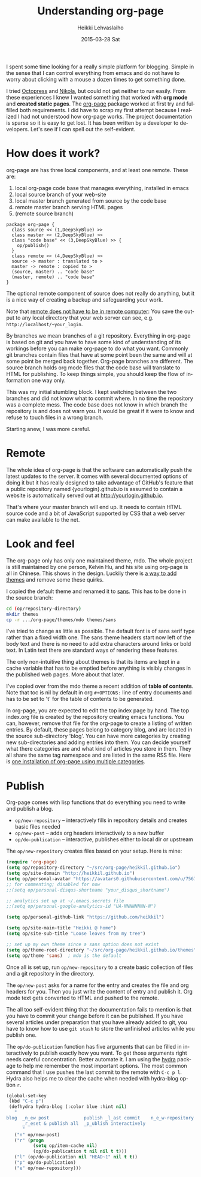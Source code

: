 #+TITLE:       Understanding org-page
#+AUTHOR:      Heikki Lehvaslaiho
#+EMAIL:       heikki.lehvaslaiho@gmail.com
#+DATE:        2015-03-28 Sat
#+URI:         /blog/%y/%m/%d/understanding-org-page
#+KEYWORDS:    org-page, tutorial, how-to, introduction, documentation
#+TAGS:        emacs
#+LANGUAGE:    en
#+OPTIONS:     H:3 num:nil toc:t \n:nil ::t |:t ^:nil -:nil f:t *:t <:t
#+DESCRIPTION: How I understand and use org-page better after using it for a month

I spent some time looking for a really simple platform for blogging.
Simple in the sense that I can control everything from emacs and do
not have to worry about clicking with a mouse a dozen times to get
something done.

I tried [[http://octopress.org/][Octopress]] and [[http://getnikola.com/][Nikola]], but could not get neither to run easily.
From these experiences I knew I wanted something that worked with *org
mode* and *created static pages*. The [[https://github.com/kelvinh/org-page][org-page]] package worked at first
try and fulfilled both requirements. I did have to scrap my first
attempt because I realized I had not understood how org-page works.
The project documentation is sparse so it is easy to get lost. It has been
written by a developer to developers. Let's see if I can spell out
the self-evident.

* How does it work?

org-page are has three local components, and at least one remote. These are:

  1. local org-page code base that manages everything, installed in emacs
  2. local source branch of your web-site
  3. local master branch generated from source by the code base
  4. remote master branch serving HTML pages
  5. (remote source branch)

#+BEGIN_SRC plantuml :file img/007-org-page.png
package org-page {
  class source << (1,DeepSkyBlue) >>
  class master << (2,DeepSkyBlue) >>
  class "code base" << (3,DeepSkyBlue) >> {
    op/publish()
  }
  class remote << (4,DeepSkyBlue) >>
  source -> master : translated to >
  master -> remote : copied to >
  (source, master) .. "code base"
  (master, remote) .. "code base"
}
#+END_SRC

#+RESULTS:
[[file:img/007-org-page.png]]


The optional remote component of source does not really do anything,
but it is a nice way of creating a backup and safeguarding your work.

Note that [[https://github.com/kelvinh/org-page/issues/113][remote does not have to be in remote computer]]: You save the
output to any local directory that your web server can see, e.g.
=http://localhost/~your_login=.

By branches we mean branches of a git repository. Everything in
org-page is based on git and you have to have some kind of
understanding of its workings before you can make org-page to do what
you want. Commonly git branches contain files that have at some point
been the same and will at some point be merged back together. Org-page
branches are different. The source branch holds org mode files
that the code base will translate to HTML for publishing. To keep things
simple, you should keep the flow of information one way only.

This was my initial stumbling block. I kept switching between the two
branches and did not know what to commit where. In no time the
repository was a complete mess. The code base does not know in which
branch the repository is and does not warn you. It would be great if
it were to know and refuse to touch files in a wrong branch.

Starting anew, I was more careful.

* Remote

The whole idea of org-page is that the software can automatically push
the latest updates to the server. It comes with several documented
options of doing it but it has really designed to take advantage of
GitHub's feature that a public repository named {yourlogin}.github.io
is assumed to contain a website is automatically served out at
http://yourlogin.github.io.

That's where your master branch will end up. It needs to contain HTML
source code and a bit of JavaScript supported by CSS that a web server
can make available to the net.

* Look and feel

The org-page only has only one maintained theme, mdo. The whole
project is still maintained by one person, Kelvin Hu, and his
site using org-page is all in Chinese. This shows in the design.
Luckily there is [[https://github.com/kelvinh/org-page/issues/89][a way to add themes]] and remove some these quirks.

I copied the default theme and renamed it to [[https://github.com/heikkil/heikkil.github.io/tree/source/themes/sans][sans]]. This has to be done
in the source branch:

#+BEGIN_SRC sh
cd (op/repository-directory)
mkdir themes
cp -r .../org-page/themes/mdo themes/sans
#+END_SRC

I've tried to change as little as possible. The default font is of
sans serif type rather than a fixed width one. The sans theme headers
start now left of the body text and there is no need to add extra
characters around links or bold text. In Latin text there are standard
ways of rendering these features.

The only non-intuitive thing about themes is that its items are kept
in a cache variable that has to be emptied before anything is visibly
changes in the published web pages. More about that later.

I've copied over from the mdo theme a recent addition of *table of
contents*. Note that toc is nil by default in org ~#+OPTIONS:~ line of
entry documents and has to be set to 't' for the table of contents to
be generated.

In org-page, you are expected to edit the top index page by hand. The
top index.org file is created by the repository creating emacs
functions. You can, however, remove that file for the org-page to
create a listing of written entries. By default, these pages belong to
category blog, and are located in the source sub-directory 'blog'. You
can have more categories by creating new sub-directories and adding
entries into them. You can decide yourself what there categories are
and what kind of articles you store in them. They all share the same
tag namespace and are listed in the same RSS file. Here is [[http://www.aurobit.com/][one
installation of org-page using multiple categories]].

* Publish

Org-page comes with lisp functions that do everything you need to
write and publish a blog.

- =op/new-repository= \ndash interactively fills in repository
  details and creates basic files needed
- =op/new-post= \ndash adds org headers interactively to a new buffer
- =op/do-publication= \ndash interactive, publishes either to local dir or
  upstream

The =op/new-repository= creates files based on your setup. Here is mine:

#+BEGIN_SRC emacs-lisp
     (require 'org-page)
     (setq op/repository-directory "~/src/org-page/heikkil.github.io")
     (setq op/site-domain "http://heikkil.github.io")
     (setq op/personal-avatar "https://avatars0.githubusercontent.com/u/75674?v=3&s=460")
     ;; for commenting; disabled for now
     ;;(setq op/personal-disqus-shortname "your_disqus_shortname")

     ;; analytics set up at ~/.emacs.secrets file
     ;;(setq op/personal-google-analytics-id "UA-NNNNNNNN-N")

     (setq op/personal-github-link "https://github.com/heikkil")

     (setq op/site-main-title "Heikki @ home")
     (setq op/site-sub-title "Loose leaves from my tree")

     ;; set up my own theme since a sans option does not exist
     (setq op/theme-root-directory "~/src/org-page/heikkil.github.io/themes")
     (setq op/theme 'sans)  ; mdo is the default
#+END_SRC

Once all is set up, run =op/new-repository= to a create basic collection
of files and a git repository in the directory.

The =op/new-post= asks for a name for the entry and creates the file
and org headers for you. Then you just write the content of entry and
publish it. Org mode text gets converted to HTML and pushed to the
remote.

The all too self-evident thing that the documentation fails to mention
is that you have to commit your change before it can be published. If
you have several articles under preparation that you have already
added to git, you have to know how to use =git stash= to store the
unfinished articles while you publish one.

The =op/do-publication= function has five arguments that can be filled
in interactively to publish exactly how you want. To get those
arguments right needs careful concentration. Better automate it. I am
using the [[https://github.com/abo-abo/hydra][hydra]] package to help me remember the most important
options. The most common command that I use pushes the last commit to the
remote with =C-c p l=. Hydra also helps me to clear the cache when
needed with hydra-blog option =r=.

#+BEGIN_SRC emacs-lisp
  (global-set-key
   (kbd "C-c p")
   (defhydra hydra-blog (:color blue :hint nil)
     "
  blog  _n_ew post             publish _l_ast commit    n_e_w-repository
        _r_eset & publish all  _p_ublish interactively
        "
     ("n" op/new-post)
     ("r" (progn
            (setq op/item-cache nil)
            (op/do-publication t nil nil t t)))
     ("l" (op/do-publication nil "HEAD~1" nil t t))
     ("p" op/do-publication)
     ("e" op/new-repository)))
#+END_SRC
